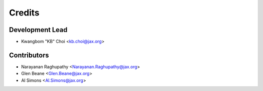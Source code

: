 =======
Credits
=======

Development Lead
----------------

* Kwangbom "KB" Choi <kb.choi@jax.org>

Contributors
------------

* Narayanan Raghupathy <Narayanan.Raghupathy@jax.org>
* Glen Beane <Glen.Beane@jax.org>
* Al Simons <Al.Simons@jax.org>
